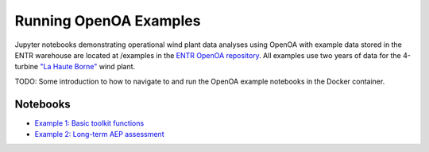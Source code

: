.. _openoaexamples:


.. ::

    # with overline, for parts
    * with overline, for chapters
    =, for sections
    -, for subsections
    ^, for subsubsections
    ", for paragraphs

Running OpenOA Examples
***********************

Jupyter notebooks demonstrating operational wind plant data analyses using OpenOA with example data stored in the ENTR warehouse are located at /examples in the `ENTR OpenOA repository <https://github.com/entralliance/OpenOA>`_. All examples use two years of data for the 4-turbine `"La Haute Borne" <https://opendata-renewables.engie.com>`_ wind plant.

TODO: Some introduction to how to navigate to and run the OpenOA example notebooks in the Docker container.

Notebooks
=========

* `Example 1: Basic toolkit functions <https://github.com/entralliance/OpenOA/blob/main/examples/entr/00_toolkit_examples_entr.ipynb>`_
* `Example 2: Long-term AEP assessment <https://github.com/entralliance/OpenOA/blob/main/examples/entr/02_plant_aep_analysis_entr.ipynb>`_

..
   TODO: Use nbsphinx to include notebooks directly in documentation once Pandoc issue is fixed for the github action